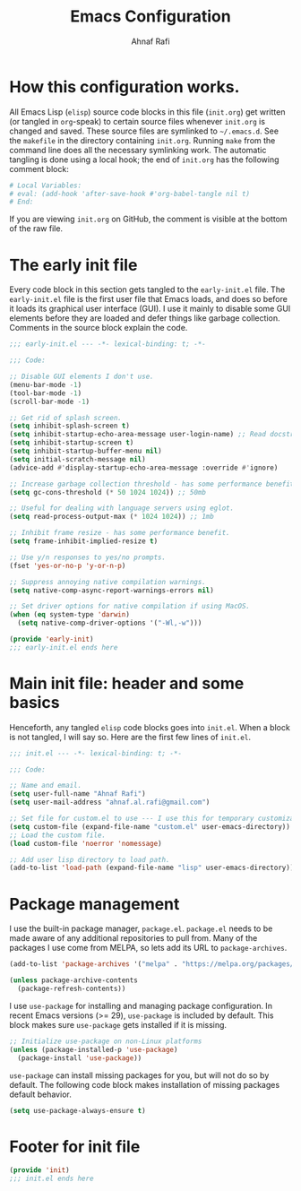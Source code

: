 #+title: Emacs Configuration
#+author: Ahnaf Rafi
#+property: header-args:emacs-lisp  :tangle init.el
#+startup: overview

* How this configuration works.

All Emacs Lisp (~elisp~) source code blocks in this file (~init.org~) get
written (or tangled in ~org~-speak) to certain source files whenever ~init.org~
is changed and saved.
These source files are symlinked to ~~/.emacs.d~. See the ~makefile~ in the
directory containing ~init.org~.
Running ~make~ from the command line does all the necessary symlinking work.
The automatic tangling is done using a local hook;
the end of ~init.org~ has the following comment block:
#+begin_src org :tangle no
# Local Variables:
# eval: (add-hook 'after-save-hook #'org-babel-tangle nil t)
# End:
#+end_src
If you are viewing ~init.org~ on GitHub, the comment is visible at the bottom of
the raw file.

* The early init file

Every code block in this section gets tangled to the ~early-init.el~ file.
The ~early-init.el~ file is the first user file that Emacs loads, and does so
before it loads its graphical user interface (GUI).
I use it mainly to disable some GUI elements before they are loaded and defer
things like garbage collection.
Comments in the source block explain the code.
#+begin_src emacs-lisp :tangle early-init.el
;;; early-init.el --- -*- lexical-binding: t; -*-

;;; Code:

;; Disable GUI elements I don't use.
(menu-bar-mode -1)
(tool-bar-mode -1)
(scroll-bar-mode -1)

;; Get rid of splash screen.
(setq inhibit-splash-screen t)
(setq inhibit-startup-echo-area-message user-login-name) ;; Read docstring.
(setq inhibit-startup-screen t)
(setq inhibit-startup-buffer-menu nil)
(setq initial-scratch-message nil)
(advice-add #'display-startup-echo-area-message :override #'ignore)

;; Increase garbage collection threshold - has some performance benefit.
(setq gc-cons-threshold (* 50 1024 1024)) ;; 50mb

;; Useful for dealing with language servers using eglot.
(setq read-process-output-max (* 1024 1024)) ;; 1mb

;; Inhibit frame resize - has some performance benefit.
(setq frame-inhibit-implied-resize t)

;; Use y/n responses to yes/no prompts.
(fset 'yes-or-no-p 'y-or-n-p)

;; Suppress annoying native compilation warnings.
(setq native-comp-async-report-warnings-errors nil)

;; Set driver options for native compilation if using MacOS.
(when (eq system-type 'darwin)
  (setq native-comp-driver-options '("-Wl,-w")))

(provide 'early-init)
;;; early-init.el ends here
#+end_src

* Main init file: header and some basics

Henceforth, any tangled ~elisp~ code blocks goes into ~init.el~.
When a block is not tangled, I will say so.
Here are the first few lines of ~init.el~.
#+begin_src emacs-lisp
;;; init.el --- -*- lexical-binding: t; -*-

;;; Code:

;; Name and email.
(setq user-full-name "Ahnaf Rafi")
(setq user-mail-address "ahnaf.al.rafi@gmail.com")

;; Set file for custom.el to use --- I use this for temporary customizations.
(setq custom-file (expand-file-name "custom.el" user-emacs-directory))
;; Load the custom file.
(load custom-file 'noerror 'nomessage)

;; Add user lisp directory to load path.
(add-to-list 'load-path (expand-file-name "lisp" user-emacs-directory))
#+end_src

* Package management

I use the built-in package manager, ~package.el~.
~package.el~ needs to be made aware of any additional repositories to pull from.
Many of the packages I use come from MELPA, so lets add its URL to
~package-archives~.
#+begin_src emacs-lisp
(add-to-list 'package-archives '("melpa" . "https://melpa.org/packages/"))

(unless package-archive-contents
  (package-refresh-contents))
#+end_src

I use ~use-package~ for installing and managing package configuration.
In recent Emacs versions (>= 29), ~use-package~ is included by default.
This block makes sure ~use-package~ gets installed if it is missing.
#+begin_src emacs-lisp
;; Initialize use-package on non-Linux platforms
(unless (package-installed-p 'use-package)
  (package-install 'use-package))
#+end_src

~use-package~ can install missing packages for you, but will not do so by
default.
The following code block makes installation of missing packages default
behavior.
#+begin_src emacs-lisp
(setq use-package-always-ensure t)
#+end_src

* Footer for init file

#+BEGIN_SRC emacs-lisp :tangle no
(provide 'init)
;;; init.el ends here
#+END_SRC

# Local Variables:
# eval: (add-hook 'after-save-hook #'org-babel-tangle nil t)
# End:
